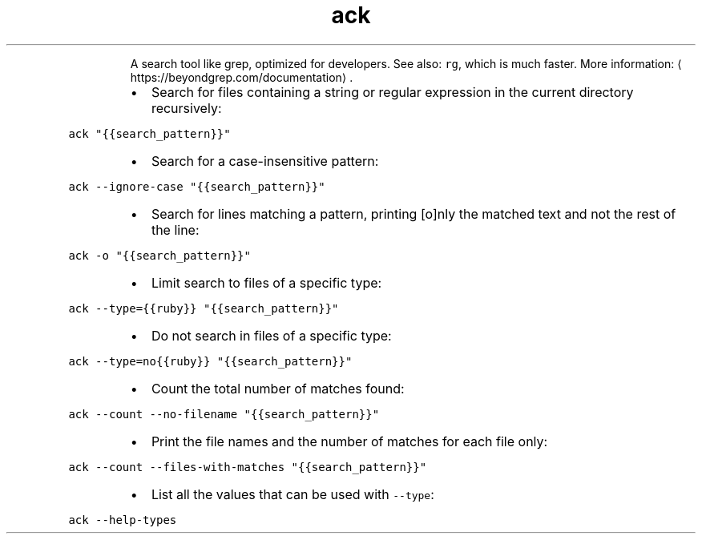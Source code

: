 .TH ack
.PP
.RS
A search tool like grep, optimized for developers.
See also: \fB\fCrg\fR, which is much faster.
More information: \[la]https://beyondgrep.com/documentation\[ra]\&.
.RE
.RS
.IP \(bu 2
Search for files containing a string or regular expression in the current directory recursively:
.RE
.PP
\fB\fCack "{{search_pattern}}"\fR
.RS
.IP \(bu 2
Search for a case\-insensitive pattern:
.RE
.PP
\fB\fCack \-\-ignore\-case "{{search_pattern}}"\fR
.RS
.IP \(bu 2
Search for lines matching a pattern, printing [o]nly the matched text and not the rest of the line:
.RE
.PP
\fB\fCack \-o "{{search_pattern}}"\fR
.RS
.IP \(bu 2
Limit search to files of a specific type:
.RE
.PP
\fB\fCack \-\-type={{ruby}} "{{search_pattern}}"\fR
.RS
.IP \(bu 2
Do not search in files of a specific type:
.RE
.PP
\fB\fCack \-\-type=no{{ruby}} "{{search_pattern}}"\fR
.RS
.IP \(bu 2
Count the total number of matches found:
.RE
.PP
\fB\fCack \-\-count \-\-no\-filename "{{search_pattern}}"\fR
.RS
.IP \(bu 2
Print the file names and the number of matches for each file only:
.RE
.PP
\fB\fCack \-\-count \-\-files\-with\-matches "{{search_pattern}}"\fR
.RS
.IP \(bu 2
List all the values that can be used with \fB\fC\-\-type\fR:
.RE
.PP
\fB\fCack \-\-help\-types\fR
